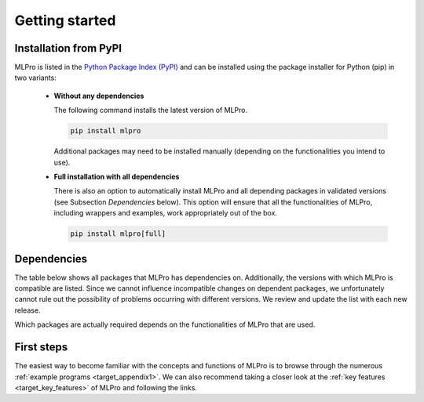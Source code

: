 .. _target_mlpro_getstarted:
Getting started
===============

Installation from PyPI
----------------------

MLPro is listed in the `Python Package Index (PyPI) <https://pypi.org/project/mlpro/>`_ and can be installed using the package
installer for Python (pip) in two variants:

  * **Without any dependencies**

    The following command installs the latest version of MLPro. 

    .. code-block:: bash

        pip install mlpro

    Additional packages may need to be installed manually (depending on the functionalities you intend to use).
  
  * **Full installation with all dependencies**

    There is also an option to automatically install MLPro and all depending packages in validated versions 
    (see Subsection *Dependencies* below). This option will ensure that all the functionalities of MLPro, including 
    wrappers and examples, work appropriately out of the box. 

    .. code-block:: bash

        pip install mlpro[full]


      
.. _target_dependencies:      
Dependencies
------------

The table below shows all packages that MLPro has dependencies on. Additionally, the versions 
with which MLPro is compatible are listed. Since we cannot influence incompatible changes on 
dependent packages, we unfortunately cannot rule out the possibility of problems occurring 
with different versions. We review and update the list with each new release.

Which packages are actually required depends on the functionalities of MLPro that are used.

.. tabularcolumns:: |p{1cm}|p{7cm}|
  
.. csv-table::
  :file: deps.txt
  :class: longtable
  :widths: 1 1
  :header: "Package", "Version"

      
First steps
-----------

The easiest way to become familiar with the concepts and functions of MLPro is to browse 
through the numerous :ref:`example programs <target_appendix1>`. 
We can also recommend taking a closer look at the :ref:`key features <target_key_features>` 
of MLPro and following the links.